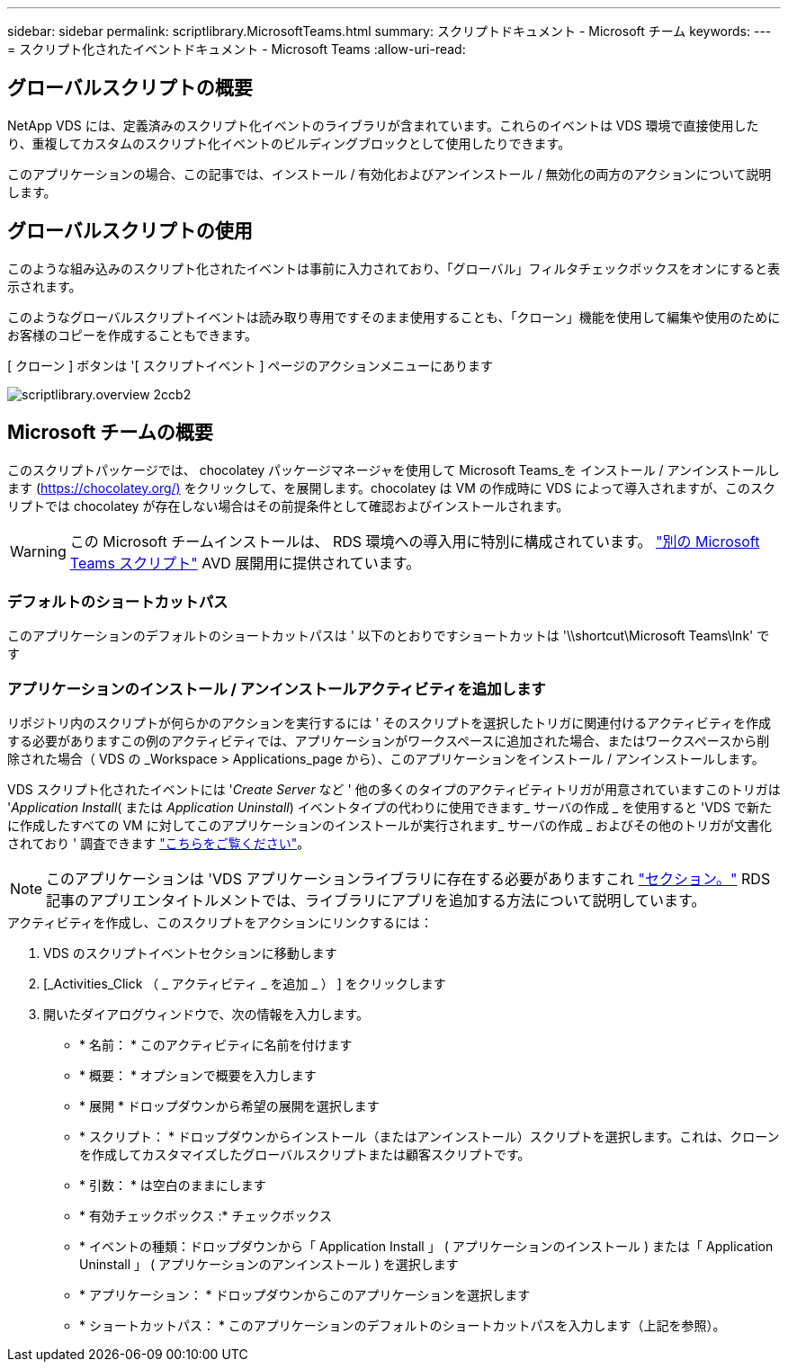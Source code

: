 ---
sidebar: sidebar 
permalink: scriptlibrary.MicrosoftTeams.html 
summary: スクリプトドキュメント - Microsoft チーム 
keywords:  
---
= スクリプト化されたイベントドキュメント - Microsoft Teams
:allow-uri-read: 




== グローバルスクリプトの概要

NetApp VDS には、定義済みのスクリプト化イベントのライブラリが含まれています。これらのイベントは VDS 環境で直接使用したり、重複してカスタムのスクリプト化イベントのビルディングブロックとして使用したりできます。

このアプリケーションの場合、この記事では、インストール / 有効化およびアンインストール / 無効化の両方のアクションについて説明します。



== グローバルスクリプトの使用

このような組み込みのスクリプト化されたイベントは事前に入力されており、「グローバル」フィルタチェックボックスをオンにすると表示されます。

このようなグローバルスクリプトイベントは読み取り専用ですそのまま使用することも、「クローン」機能を使用して編集や使用のためにお客様のコピーを作成することもできます。

[ クローン ] ボタンは '[ スクリプトイベント ] ページのアクションメニューにあります

image::scriptlibrary.overview-2ccb2.png[scriptlibrary.overview 2ccb2]



== Microsoft チームの概要

このスクリプトパッケージでは、 chocolatey パッケージマネージャを使用して Microsoft Teams_を インストール / アンインストールします (https://chocolatey.org/)[] をクリックして、を展開します。chocolatey は VM の作成時に VDS によって導入されますが、このスクリプトでは chocolatey が存在しない場合はその前提条件として確認およびインストールされます。


WARNING: この Microsoft チームインストールは、 RDS 環境への導入用に特別に構成されています。 link:scriptlibrary.MicrosoftTeamsAVD.html["別の Microsoft Teams スクリプト"] AVD 展開用に提供されています。



=== デフォルトのショートカットパス

このアプリケーションのデフォルトのショートカットパスは ' 以下のとおりですショートカットは '\\shortcut\Microsoft Teams\lnk' です



=== アプリケーションのインストール / アンインストールアクティビティを追加します

リポジトリ内のスクリプトが何らかのアクションを実行するには ' そのスクリプトを選択したトリガに関連付けるアクティビティを作成する必要がありますこの例のアクティビティでは、アプリケーションがワークスペースに追加された場合、またはワークスペースから削除された場合（ VDS の _Workspace > Applications_page から）、このアプリケーションをインストール / アンインストールします。

VDS スクリプト化されたイベントには '_Create Server_ など ' 他の多くのタイプのアクティビティトリガが用意されていますこのトリガは '_Application Install_( または _Application Uninstall_) イベントタイプの代わりに使用できます_ サーバの作成 _ を使用すると 'VDS で新たに作成したすべての VM に対してこのアプリケーションのインストールが実行されます_ サーバの作成 _ およびその他のトリガが文書化されており ' 調査できます link:Management.Scripted_Events.scripted_events.html["こちらをご覧ください"]。


NOTE: このアプリケーションは 'VDS アプリケーションライブラリに存在する必要がありますこれ link:Management.Applications.application_entitlement_workflow.html#add-applications-to-the-app-catalog["セクション。"] RDS 記事のアプリエンタイトルメントでは、ライブラリにアプリを追加する方法について説明しています。

.アクティビティを作成し、このスクリプトをアクションにリンクするには：
. VDS のスクリプトイベントセクションに移動します
. [_Activities_Click （ _ アクティビティ _ を追加 _ ） ] をクリックします
. 開いたダイアログウィンドウで、次の情報を入力します。
+
** * 名前： * このアクティビティに名前を付けます
** * 概要： * オプションで概要を入力します
** * 展開 * ドロップダウンから希望の展開を選択します
** * スクリプト： * ドロップダウンからインストール（またはアンインストール）スクリプトを選択します。これは、クローンを作成してカスタマイズしたグローバルスクリプトまたは顧客スクリプトです。
** * 引数： * は空白のままにします
** * 有効チェックボックス :* チェックボックス
** * イベントの種類：ドロップダウンから「 Application Install 」 ( アプリケーションのインストール ) または「 Application Uninstall 」 ( アプリケーションのアンインストール ) を選択します
** * アプリケーション： * ドロップダウンからこのアプリケーションを選択します
** * ショートカットパス： * このアプリケーションのデフォルトのショートカットパスを入力します（上記を参照）。




